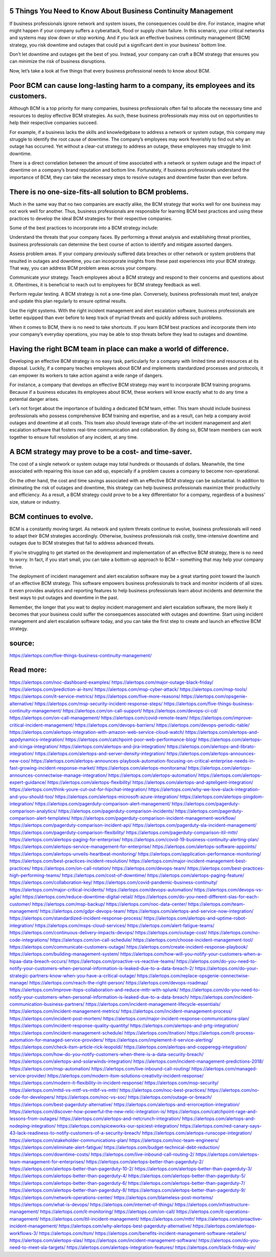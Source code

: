 5 Things You Need to Know About Business Continuity Management
========
If business professionals ignore network and system issues, the consequences could be dire. For instance, imagine what might happen if your company suffers a cyberattack, flood or supply chain failure. In this scenario, your critical networks and systems may slow down or stop working. And if you lack an effective business continuity management (BCM) strategy, you risk downtime and outages that could put a significant dent in your business’ bottom line.

Don’t let downtime and outages get the best of you. Instead, your company can craft a BCM strategy that ensures you can minimize the risk of business disruptions.

Now, let’s take a look at five things that every business professional needs to know about BCM.

Poor BCM can cause long-lasting harm to a company, its employees and its customers. 
====
Although BCM is a top priority for many companies, business professionals often fail to allocate the necessary time and resources to deploy effective BCM strategies. As such, these business professionals may miss out on opportunities to help their respective companies succeed.

For example, if a business lacks the skills and knowledgebase to address a network or system outage, this company may struggle to identify the root cause of downtime. The company’s employees may work feverishly to find out why an outage has occurred. Yet without a clear-cut strategy to address an outage, these employees may struggle to limit downtime.

There is a direct correlation between the amount of time associated with a network or system outage and the impact of downtime on a company’s brand reputation and bottom line. Fortunately, if business professionals understand the importance of BCM, they can take the necessary steps to resolve outages and downtime faster than ever before.

There is no one-size-fits-all solution to BCM problems. 
====
Much in the same way that no two companies are exactly alike, the BCM strategy that works well for one business may not work well for another. Thus, business professionals are responsible for learning BCM best practices and using these practices to develop the ideal BCM strategies for their respective companies.

Some of the best practices to incorporate into a BCM strategy include:

Understand the threats that your company faces. By performing a threat analysis and establishing threat priorities, business professionals can determine the best course of action to identify and mitigate assorted dangers.

Assess problem areas. If your company previously suffered data breaches or other network or system problems that resulted in outages and downtime, you can incorporate insights from these past experiences into your BCM strategy. That way, you can address BCM problem areas across your company.

Communicate your strategy. Teach employees about a BCM strategy and respond to their concerns and questions about it. Oftentimes, it is beneficial to reach out to employees for BCM strategy feedback as well.

Perform regular testing. A BCM strategy is not a one-time plan. Conversely, business professionals must test, analyze and update this plan regularly to ensure optimal results.

Use the right systems. With the right incident management and alert escalation software, business professionals are better equipped than ever before to keep track of myriad threats and quickly address such problems.

When it comes to BCM, there is no need to take shortcuts. If you learn BCM best practices and incorporate them into your company’s everyday operations, you may be able to stop threats before they lead to outages and downtime.

Having the right BCM team in place can make a world of difference. 
=====
Developing an effective BCM strategy is no easy task, particularly for a company with limited time and resources at its disposal. Luckily, if a company teaches employees about BCM and implements standardized processes and protocols, it can empower its workers to take action against a wide range of dangers.

For instance, a company that develops an effective BCM strategy may want to incorporate BCM training programs. Because if a business educates its employees about BCM, these workers will know exactly what to do any time a potential danger arises.

Let’s not forget about the importance of building a dedicated BCM team, either. This team should include business professionals who possess comprehensive BCM training and expertise, and as a result, can help a company avoid outages and downtime at all costs. This team also should leverage state-of-the-art incident management and alert escalation software that fosters real-time communication and collaboration. By doing so, BCM team members can work together to ensure full resolution of any incident, at any time.

A BCM strategy may prove to be a cost- and time-saver. 
====
The cost of a single network or system outage may total hundreds or thousands of dollars. Meanwhile, the time associated with repairing this issue can add up, especially if a problem causes a company to become non-operational.

On the other hand, the cost and time savings associated with an effective BCM strategy can be substantial. In addition to eliminating the risk of outages and downtime, this strategy can help business professionals maximize their productivity and efficiency. As a result, a BCM strategy could prove to be a key differentiator for a company, regardless of a business’ size, stature or industry. 

BCM continues to evolve. 
====
BCM is a constantly moving target. As network and system threats continue to evolve, business professionals will need to adapt their BCM strategies accordingly. Otherwise, business professionals risk costly, time-intensive downtime and outages due to BCM strategies that fail to address advanced threats.

If you’re struggling to get started on the development and implementation of an effective BCM strategy, there is no need to worry. In fact, if you start small, you can take a bottom-up approach to BCM – something that may help your company thrive.

The deployment of incident management and alert escalation software may be a great starting point toward the launch of an effective BCM strategy. This software empowers business professionals to track and monitor incidents of all sizes. It even provides analytics and reporting features to help business professionals learn about incidents and determine the best ways to put outages and downtime in the past.

Remember, the longer that you wait to deploy incident management and alert escalation software, the more likely it becomes that your business could suffer the consequences associated with outages and downtime. Start using incident management and alert escalation software today, and you can take the first step to create and launch an effective BCM strategy.

source:
====
https://alertops.com/five-things-business-continuity-management/

Read more:
====

https://alertops.com/noc-dashboard-examples/
https://alertops.com/major-outage-black-friday/
https://alertops.com/prediction-ai-itsm/
https://alertops.com/msp-cyber-attack/
https://alertops.com/msp-tools/
https://alertops.com/it-service-metrics/
https://alertops.com/five-more-reasons/
https://alertops.com/opsgenie-alternative/
https://alertops.com/msp-security-incident-response-steps/
https://alertops.com/five-things-business-continuity-management/
https://alertops.com/on-call-support/
https://alertops.com/devops-ci-cd/
https://alertops.com/on-call-management/
https://alertops.com/covid-remote-team/
https://alertops.com/improve-critical-incident-management/
https://alertops.com/devops-barriers/
https://alertops.com/devops-periodic-table/
https://alertops.com/alertops-integration-with-amazon-web-service-cloud-watch/
https://alertops.com/alertops-and-appdynamics-integration/
https://alertops.com/catchpoint-poor-web-performance-blog/
https://alertops.com/alertops-and-icinga-integration/
https://alertops.com/alertops-and-jira-integration/
https://alertops.com/alertops-and-librato-integration/
https://alertops.com/alertops-and-server-density-integration/
https://alertops.com/alertops-announces-new-coo/
https://alertops.com/alertops-announces-playbook-automation-focusing-on-critical-enterprise-needs-in-fast-growing-incident-response-market/
https://alertops.com/alertops-monitorama/
https://alertops.com/alertops-announces-connectwise-manage-integration/
https://alertops.com/alertops-automation/
https://alertops.com/alertops-expert-guidance/
https://alertops.com/alertops-flexibility/
https://alertops.com/alertops-and-apteligent-integration/
https://alertops.com/think-youre-cut-out-for-hipchat-integration/
https://alertops.com/why-we-love-slack-integration-and-you-should-too/
https://alertops.com/alertops-microsoft-azure-integration/
https://alertops.com/alertops-pingdom-integration/
https://alertops.com/pagerduty-comparison-alert-management/
https://alertops.com/pagerduty-comparison-analytics/
https://alertops.com/pagerduty-comparison-incidents/
https://alertops.com/pagerduty-comparison-alert-templates/
https://alertops.com/pagerduty-comparison-incident-management-workflow/
https://alertops.com/pagerduty-comparison-incident-api/
https://alertops.com/pagerduty-sla-incident-management/
https://alertops.com/pagerduty-comparison-flexibility/
https://alertops.com/pagerduty-comparison-itil-mttr/
https://alertops.com/alertops-paging-for-enterprise/
https://alertops.com/covid-19-business-continuity-alerting-plan/
https://alertops.com/alertops-service-management-for-enterprise/
https://alertops.com/alertops-software-appoints/
https://alertops.com/alertops-unveils-heartbeat-monitoring/
https://alertops.com/application-performance-monitoring/
https://alertops.com/best-practices-incident-resolution/
https://alertops.com/major-incident-management-best-practices/
https://alertops.com/on-call-rotation/
https://alertops.com/devops-team/
https://alertops.com/best-practices-high-performing-teams/
https://alertops.com/cost-of-downtime/
https://alertops.com/alertops-paging-feature/
https://alertops.com/collaboration-key/
https://alertops.com/covid-pandemic-business-continuity/
https://alertops.com/major-critical-incidents/
https://alertops.com/devops-automation/
https://alertops.com/devops-vs-agile/
https://alertops.com/reduce-downtime-digital-retail/
https://alertops.com/do-you-need-different-slas-for-each-customer/
https://alertops.com/msp-backup/
https://alertops.com/noc-data-center/
https://alertops.com/team-management/
https://alertops.com/gdpr-devops-team/
https://alertops.com/alertops-and-service-now-integration/
https://alertops.com/standardized-incident-response-process/
https://alertops.com/alertops-and-uptime-robot-integration/
https://alertops.com/msps-cloud-services/
https://alertops.com/alert-fatigue-teams/
https://alertops.com/continuous-delivery-impacts-devops/
https://alertops.com/outage-cost/
https://alertops.com/no-code-integrations/
https://alertops.com/on-call-schedule/
https://alertops.com/choose-incident-management-tool/
https://alertops.com/communicate-customers-outage/
https://alertops.com/create-incident-response-playbook/
https://alertops.com/building-management-system/
https://alertops.com/how-will-you-notify-your-customers-when-a-hipaa-data-breach-occurs/
https://alertops.com/proactive-vs-reactive-teams/
https://alertops.com/do-you-need-to-notify-your-customers-when-personal-information-is-leaked-due-to-a-data-breach-2/
https://alertops.com/do-your-strategic-partners-know-when-you-have-a-critical-outage/
https://alertops.com/replace-opsgenie-connectwise-manage/
https://alertops.com/reach-the-right-person/
https://alertops.com/devops-roadmap/
https://alertops.com/improve-itops-collaboration-and-reduce-mttr-with-splunk/
https://alertops.com/do-you-need-to-notify-your-customers-when-personal-information-is-leaked-due-to-a-data-breach/
https://alertops.com/incident-communication-business-partners/
https://alertops.com/incident-management-lifecycle-essentials/
https://alertops.com/incident-management-metrics/
https://alertops.com/incident-management-process/
https://alertops.com/incident-post-mortem/
https://alertops.com/major-incident-response-communications-plan/
https://alertops.com/incident-response-quality-quantity/
https://alertops.com/alertops-and-prtg-integration/
https://alertops.com/incident-management-schedule/
https://alertops.com/itnation/
https://alertops.com/it-process-automation-for-managed-service-providers/
https://alertops.com/implement-it-service-alerting/
https://alertops.com/check-itsm-article-rick-leopoldi/
https://alertops.com/alertops-and-copperegg-integration/
https://alertops.com/how-do-you-notify-customers-when-there-is-a-data-security-breach/
https://alertops.com/alertops-and-solarwinds-integration/
https://alertops.com/incident-management-predictions-2018/
https://alertops.com/msp-automation/
https://alertops.com/live-inbound-call-routing/
https://alertops.com/managed-service-provider/
https://alertops.com/modern-itsm-solutions-creativity-incident-response/
https://alertops.com/modern-it-flexibility-in-incident-response/
https://alertops.com/msp-security/
https://alertops.com/mttd-vs-mttf-vs-mtbf-vs-mttr/
https://alertops.com/noc-best-practices/
https://alertops.com/no-code-for-developers/
https://alertops.com/noc-vs-soc/
https://alertops.com/outage-or-breach/
https://alertops.com/best-pagerduty-alternative/
https://alertops.com/alertops-and-errorception-integration/
https://alertops.com/discover-how-powerful-the-new-relic-integration-is/
https://alertops.com/catchpoint-rage-and-lessons-from-outages/
https://alertops.com/alertops-and-netcrunch-integration/
https://alertops.com/alertops-and-nodeping-integration/
https://alertops.com/spiceworks-our-spiciest-integration/
https://alertops.com/red-canary-says-43-lack-readiness-to-notify-customers-of-a-security-breach/
https://alertops.com/alertops-runscope-integration/
https://alertops.com/stakeholder-communications-plan/
https://alertops.com/noc-team-engineers/
https://alertops.com/eliminate-alert-fatigue/
https://alertops.com/budget-technical-debt-reduction/
https://alertops.com/downtime-costs/
https://alertops.com/live-inbound-call-routing-2/
https://alertops.com/alertops-team-management-for-enterprises/
https://alertops.com/alertops-better-than-pagerduty-2/
https://alertops.com/alertops-better-than-pagerduty-10-2/
https://alertops.com/alertops-better-than-pagerduty-3/
https://alertops.com/alertops-better-than-pagerduty-4/
https://alertops.com/alertops-better-than-pagerduty-5/
https://alertops.com/alertops-better-than-pagerduty-6/
https://alertops.com/alertops-better-than-pagerduty-7/
https://alertops.com/alertops-better-than-pagerduty-8/
https://alertops.com/alertops-better-than-pagerduty-9/
https://alertops.com/network-operations-center/
https://alertops.com/blameless-post-mortems/
https://alertops.com/what-is-devops/
https://alertops.com/internet-of-things/
https://alertops.com/infrastructure-management/
https://alertops.com/it-monitoring/
https://alertops.com/on-call/
https://alertops.com/it-operations-management/
https://alertops.com/itil-incident-management/
https://alertops.com/mttr/
https://alertops.com/proactive-incident-management/
https://alertops.com/why-alertops-best-pagerduty-alternative/
https://alertops.com/alertops-workflows-3/
https://alertops.com/itsm/
https://alertops.com/benefits-incident-management-software-retailers/
https://alertops.com/alertops-slas/
https://alertops.com/incident-management-software/
https://alertops.com/do-you-need-to-meet-sla-targets/
https://alertops.com/alertops-integration-features/
https://alertops.com/black-friday-win/
